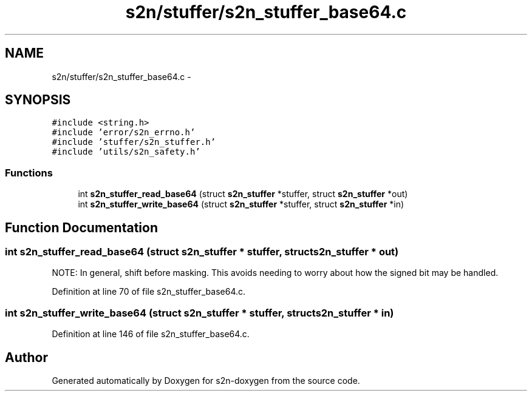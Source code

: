 .TH "s2n/stuffer/s2n_stuffer_base64.c" 3 "Tue Jun 28 2016" "s2n-doxygen" \" -*- nroff -*-
.ad l
.nh
.SH NAME
s2n/stuffer/s2n_stuffer_base64.c \- 
.SH SYNOPSIS
.br
.PP
\fC#include <string\&.h>\fP
.br
\fC#include 'error/s2n_errno\&.h'\fP
.br
\fC#include 'stuffer/s2n_stuffer\&.h'\fP
.br
\fC#include 'utils/s2n_safety\&.h'\fP
.br

.SS "Functions"

.in +1c
.ti -1c
.RI "int \fBs2n_stuffer_read_base64\fP (struct \fBs2n_stuffer\fP *stuffer, struct \fBs2n_stuffer\fP *out)"
.br
.ti -1c
.RI "int \fBs2n_stuffer_write_base64\fP (struct \fBs2n_stuffer\fP *stuffer, struct \fBs2n_stuffer\fP *in)"
.br
.in -1c
.SH "Function Documentation"
.PP 
.SS "int s2n_stuffer_read_base64 (struct \fBs2n_stuffer\fP * stuffer, struct \fBs2n_stuffer\fP * out)"
NOTE: In general, shift before masking\&. This avoids needing to worry about how the signed bit may be handled\&. 
.PP
Definition at line 70 of file s2n_stuffer_base64\&.c\&.
.SS "int s2n_stuffer_write_base64 (struct \fBs2n_stuffer\fP * stuffer, struct \fBs2n_stuffer\fP * in)"

.PP
Definition at line 146 of file s2n_stuffer_base64\&.c\&.
.SH "Author"
.PP 
Generated automatically by Doxygen for s2n-doxygen from the source code\&.
